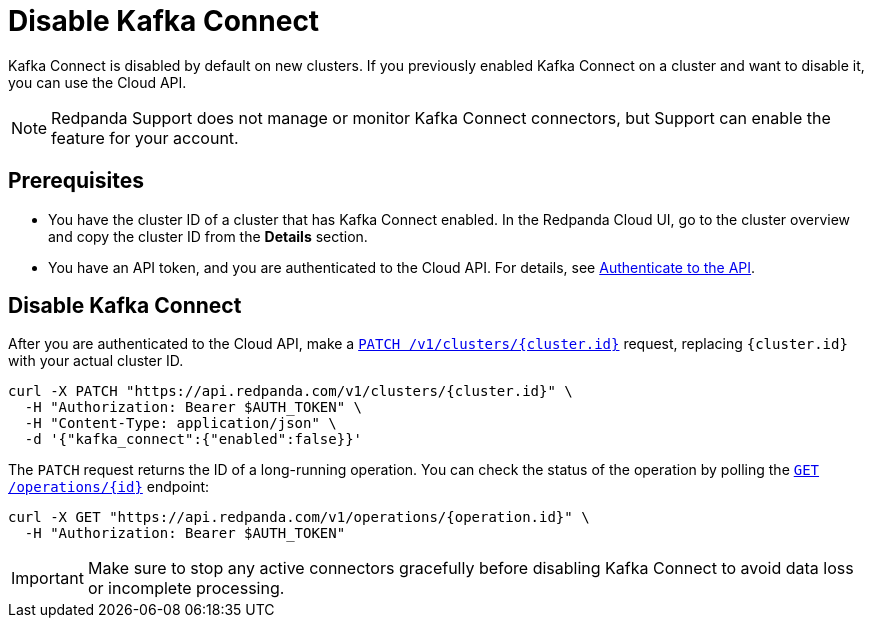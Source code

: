= Disable Kafka Connect
:description: Learn how to disable Kafka Connect using the Cloud API.

Kafka Connect is disabled by default on new clusters. If you previously enabled Kafka Connect on a cluster and want to disable it, you can use the Cloud API. 

NOTE: Redpanda Support does not manage or monitor Kafka Connect connectors, but Support can enable the feature for your account.

== Prerequisites

- You have the cluster ID of a cluster that has Kafka Connect enabled. In the Redpanda Cloud UI, go to the cluster overview and copy the cluster ID from the **Details** section.
- You have an API token, and you are authenticated to the Cloud API. For details, see xref:manage:api/cloud-api-authentication.adoc[Authenticate to the API].

== Disable Kafka Connect

After you are authenticated to the Cloud API, make a xref:api:ROOT:cloud-controlplane-api.adoc#patch-/v1/clusters/-cluster.id-[`PATCH /v1/clusters/{cluster.id}`] request, replacing `{cluster.id}` with your actual cluster ID.

[,bash]
----
curl -X PATCH "https://api.redpanda.com/v1/clusters/{cluster.id}" \
  -H "Authorization: Bearer $AUTH_TOKEN" \
  -H "Content-Type: application/json" \
  -d '{"kafka_connect":{"enabled":false}}'
----


The `PATCH` request returns the ID of a long-running operation. You can check the status of the operation by polling the xref:api:ROOT:cloud-controlplane-api.adoc#get-/v1/operations/-id-[`GET /operations/{id}`] endpoint:

[,bash]
----
curl -X GET "https://api.redpanda.com/v1/operations/{operation.id}" \
  -H "Authorization: Bearer $AUTH_TOKEN"
----


IMPORTANT: Make sure to stop any active connectors gracefully before disabling Kafka Connect to avoid data loss or incomplete processing.

